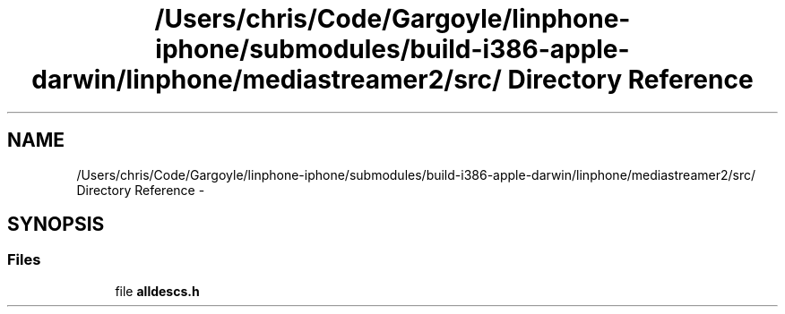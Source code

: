 .TH "/Users/chris/Code/Gargoyle/linphone-iphone/submodules/build-i386-apple-darwin/linphone/mediastreamer2/src/ Directory Reference" 3 "Mon Feb 6 2012" "Version 2.8.0" "mediastreamer2" \" -*- nroff -*-
.ad l
.nh
.SH NAME
/Users/chris/Code/Gargoyle/linphone-iphone/submodules/build-i386-apple-darwin/linphone/mediastreamer2/src/ Directory Reference \- 
.SH SYNOPSIS
.br
.PP
.SS "Files"

.in +1c
.ti -1c
.RI "file \fBalldescs\&.h\fP"
.br
.in -1c
